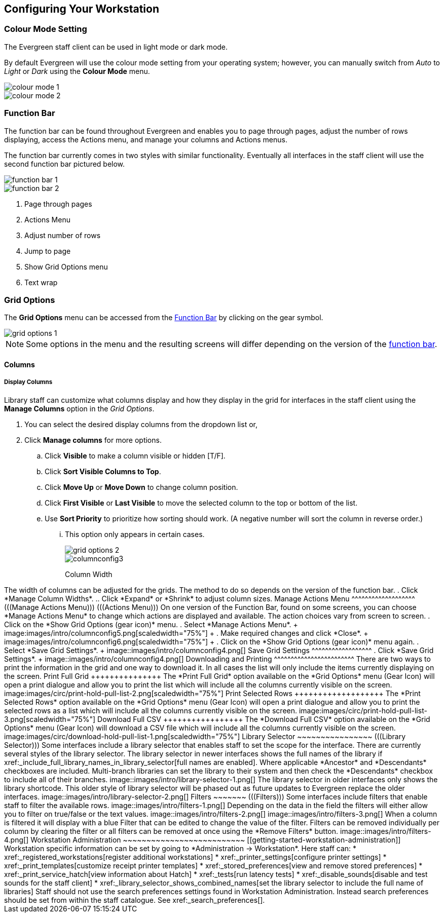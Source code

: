Configuring Your Workstation
----------------------------

Colour Mode Setting
~~~~~~~~~~~~~~~~~~~

The Evergreen staff client can be used in light mode or dark mode.

By default Evergreen will use the colour mode setting from your operating system; however,
you can manually switch from _Auto_ to _Light_ or _Dark_ using the *Colour Mode* menu.

image::images/intro/colour-mode-1.png[]

image::images/intro/colour-mode-2.png[]


Function Bar
~~~~~~~~~~~~
(((Function Bar)))

The function bar can be found throughout Evergreen and enables you to page through pages,
adjust the number of rows displaying, access the Actions menu, and manage your columns and Actions menus.

The function bar currently comes in two styles with similar functionality.  Eventually all
interfaces in the staff client will use the second function bar pictured below.

image::images/intro/function-bar-1.png[]

image::images/intro/function-bar-2.png[]

. Page through pages
. Actions Menu
. Adjust number of rows
. Jump to page
. Show Grid Options menu
. Text wrap

Grid Options
~~~~~~~~~~~~

The *Grid Options* menu can be accessed from the xref:_function_bar[Function Bar] by clicking 
on the gear symbol.

image::images/intro/grid-options-1.png[]

[NOTE]
======
Some options in the menu and the resulting screens will differ depending on the 
version of the xref:_function_bar[function bar].
======


Columns
^^^^^^^
(((Column Configuration)))

Display Columns
+++++++++++++++

Library staff can customize what columns display and how they display in the grid 
for interfaces in the staff client using the *Manage Columns* option in the _Grid Options_. 



. You can select the desired display columns from the dropdown list or,
. Click *Manage columns* for more options.
.. Click *Visible* to make a column visible or hidden [T/F].
.. Click *Sort Visible Columns to Top*.
.. Click *Move Up* or *Move Down* to change column position.
.. Click *First Visible* or *Last Visible* to move the selected column to the top or bottom of the list.
.. Use *Sort Priority* to prioritize how sorting should work. (A negative number will sort the column in reverse order.)
... This option only appears in certain cases.
+
image::images/intro/grid-options-2.png[]
+

+
image::images/intro/columnconfig3.png[]
+

Column Width
++++++++++++

The width of columns can be adjusted for the grids.  The method to do so depends on the 
version of the function bar.

. Click *Manage Column Widths*.
.. Click *Expand* or *Shrink* to adjust column sizes.


Manage Actions Menu
^^^^^^^^^^^^^^^^^^^
(((Manage Actions Menu)))
(((Actions Menu)))

On one version of the Function Bar, found on some screens, you can choose *Manage Actions Menu*  to change which actions are displayed and available. The action choices vary from screen to screen.

. Click on the *Show Grid Options (gear icon)* menu.
. Select *Manage Actions Menu*.
+
image:images/intro/columnconfig5.png[scaledwidth="75%"]
+
. Make required changes and click *Close*.
+
image:images/intro/columnconfig6.png[scaledwidth="75%"]
+
. Click on the *Show Grid Options (gear icon)* menu again.
. Select *Save Grid Settings*.
+
image::images/intro/columnconfig4.png[]

Save Grid Settings
^^^^^^^^^^^^^^^^^^

. Click *Save Grid Settings*.
+
image::images/intro/columnconfig4.png[]


Downloading and Printing
^^^^^^^^^^^^^^^^^^^^^^^^

There are two ways to print the information in the grid and one way to download it.  In all
cases the list will only include the items currently displaying on the screen.

Print Full Grid
+++++++++++++++

The *Print Full Grid* option available on the *Grid Options* menu (Gear Icon) will open a print dialogue and 
allow you to print the list which will include all the columns currently visible on the screen. 

image:images/circ/print-hold-pull-list-2.png[scaledwidth="75%"]

Print Selected Rows
+++++++++++++++++++

The *Print Selected Rows* option available on the *Grid Options* menu (Gear Icon) will open a print dialogue and 
allow you to print the selected rows as a list which will include all the columns currently visible 
on the screen. 

image:images/circ/print-hold-pull-list-3.png[scaledwidth="75%"]

Download Full CSV
+++++++++++++++++

The *Download Full CSV* option available on the *Grid Options* menu (Gear Icon) will download a CSV file 
which will include all the columns currently visible on the screen. 

image:images/circ/download-hold-pull-list-1.png[scaledwidth="75%"]


Library Selector
~~~~~~~~~~~~~~~~
(((Library Selector)))

Some interfaces include a library selector that enables staff to set the scope for the interface.

There are currently several styles of the library selector.

The library selector in newer interfaces shows the full names of the library if 
xref:_include_full_library_names_in_library_selector[full names are enabled].

Where applicable *Ancestor* and *Descendants* checkboxes are included.  Multi-branch libraries can set
the library to their system and then check the *Descendants* checkbox to include all of their branches.

image::images/intro/library-selector-1.png[]

The library selector in older interfaces only shows the library shortcode.  This older style
of library selector will be phased out as future updates to Evergreen replace the older interfaces.

image::images/intro/library-selector-2.png[]


Filters
~~~~~~~
(((Filters)))

Some interfaces include filters that enable staff to filter the available rows.

image::images/intro/filters-1.png[]

Depending on the data in the field the filters will either allow you to filter on true/false or the text values.

image::images/intro/filters-2.png[]


image::images/intro/filters-3.png[]

When a column is filtered it will display with a blue Filter that can be edited to change the value of the filter.
Filters can be removed individually per column by clearing the filter or all filters can be removed at once
using the *Remove Filters* button.

image::images/intro/filters-4.png[]

Workstation Administration
~~~~~~~~~~~~~~~~~~~~~~~~~~
[[getting-started-workstation-administration]]

Workstation specific information can be set by going to *Administration -> Workstation*.

Here staff can:

* xref:_registered_workstations[register additional workstations]
* xref:_printer_settings[configure printer settings]
* xref:_print_templates[customize receipt printer templates]
* xref:_stored_preferences[view and remove stored preferences]
* xref:_print_service_hatch[view information about Hatch]
* xref:_tests[run latency tests]
* xref:_disable_sounds[disable and test sounds for the staff client]
* xref:_library_selector_shows_combined_names[set the library selector to include the full name of libraries]

Staff should not use the search preferences settings found in Workstation Administration.  Instead
search preferences should be set from within the staff catalogue.  See xref:_search_preferences[].
